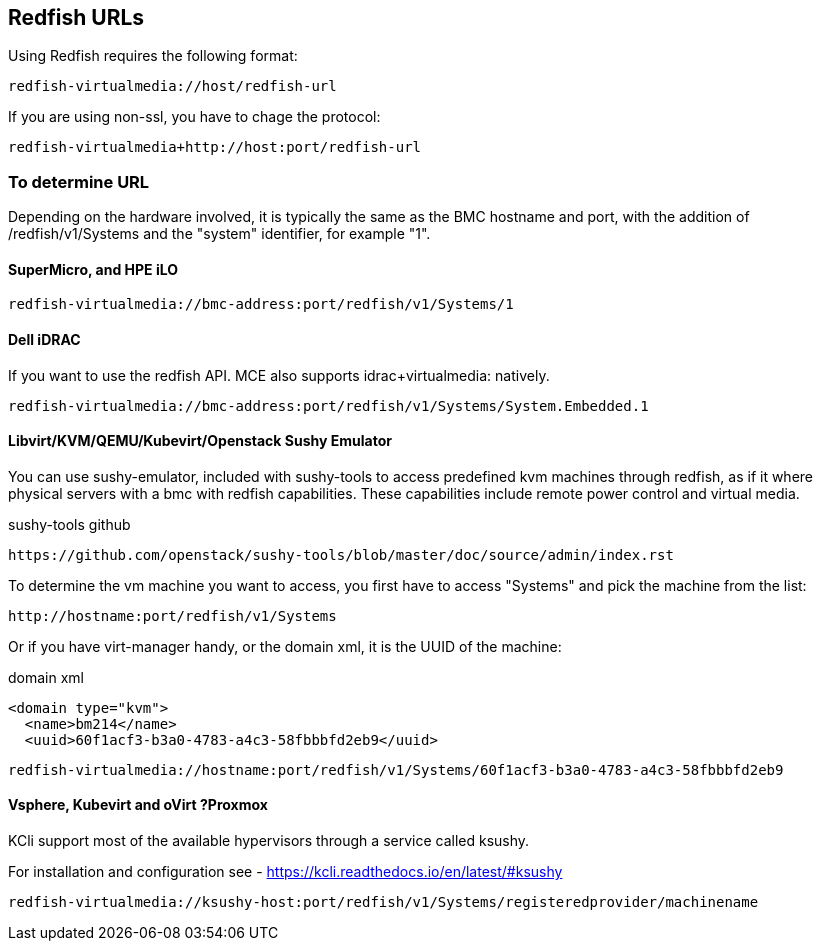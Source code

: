== Redfish URLs

Using Redfish requires the following format:

....
redfish-virtualmedia://host/redfish-url
....

If you are using non-ssl, you have to chage the protocol:

....
redfish-virtualmedia+http://host:port/redfish-url
....

=== To determine URL

Depending on the hardware involved, it is typically the same as the BMC hostname and port, with the addition of /redfish/v1/Systems and the "system" identifier, for example "1".

==== SuperMicro, and HPE iLO

....
redfish-virtualmedia://bmc-address:port/redfish/v1/Systems/1
....

==== Dell iDRAC

If you want to use the redfish API. MCE also supports idrac+virtualmedia: natively.

....
redfish-virtualmedia://bmc-address:port/redfish/v1/Systems/System.Embedded.1
....


==== Libvirt/KVM/QEMU/Kubevirt/Openstack Sushy Emulator 

You can use sushy-emulator, included with sushy-tools to access predefined kvm machines through redfish, as if it where physical servers with a bmc with redfish capabilities. These capabilities include remote power control and virtual media.

.sushy-tools github
----
https://github.com/openstack/sushy-tools/blob/master/doc/source/admin/index.rst
----

To determine the vm machine you want to access, you first have to access "Systems" and pick the machine from the list:

....
http://hostname:port/redfish/v1/Systems
....

Or if you have virt-manager handy, or the domain xml, it is the UUID of the machine:

.domain xml
----
<domain type="kvm">
  <name>bm214</name>
  <uuid>60f1acf3-b3a0-4783-a4c3-58fbbbfd2eb9</uuid>
----

....
redfish-virtualmedia://hostname:port/redfish/v1/Systems/60f1acf3-b3a0-4783-a4c3-58fbbbfd2eb9
....


==== Vsphere, Kubevirt and oVirt ?Proxmox 

KCli support most of the available hypervisors through a service called ksushy. 

For installation and configuration see - https://kcli.readthedocs.io/en/latest/#ksushy

....
redfish-virtualmedia://ksushy-host:port/redfish/v1/Systems/registeredprovider/machinename
....
